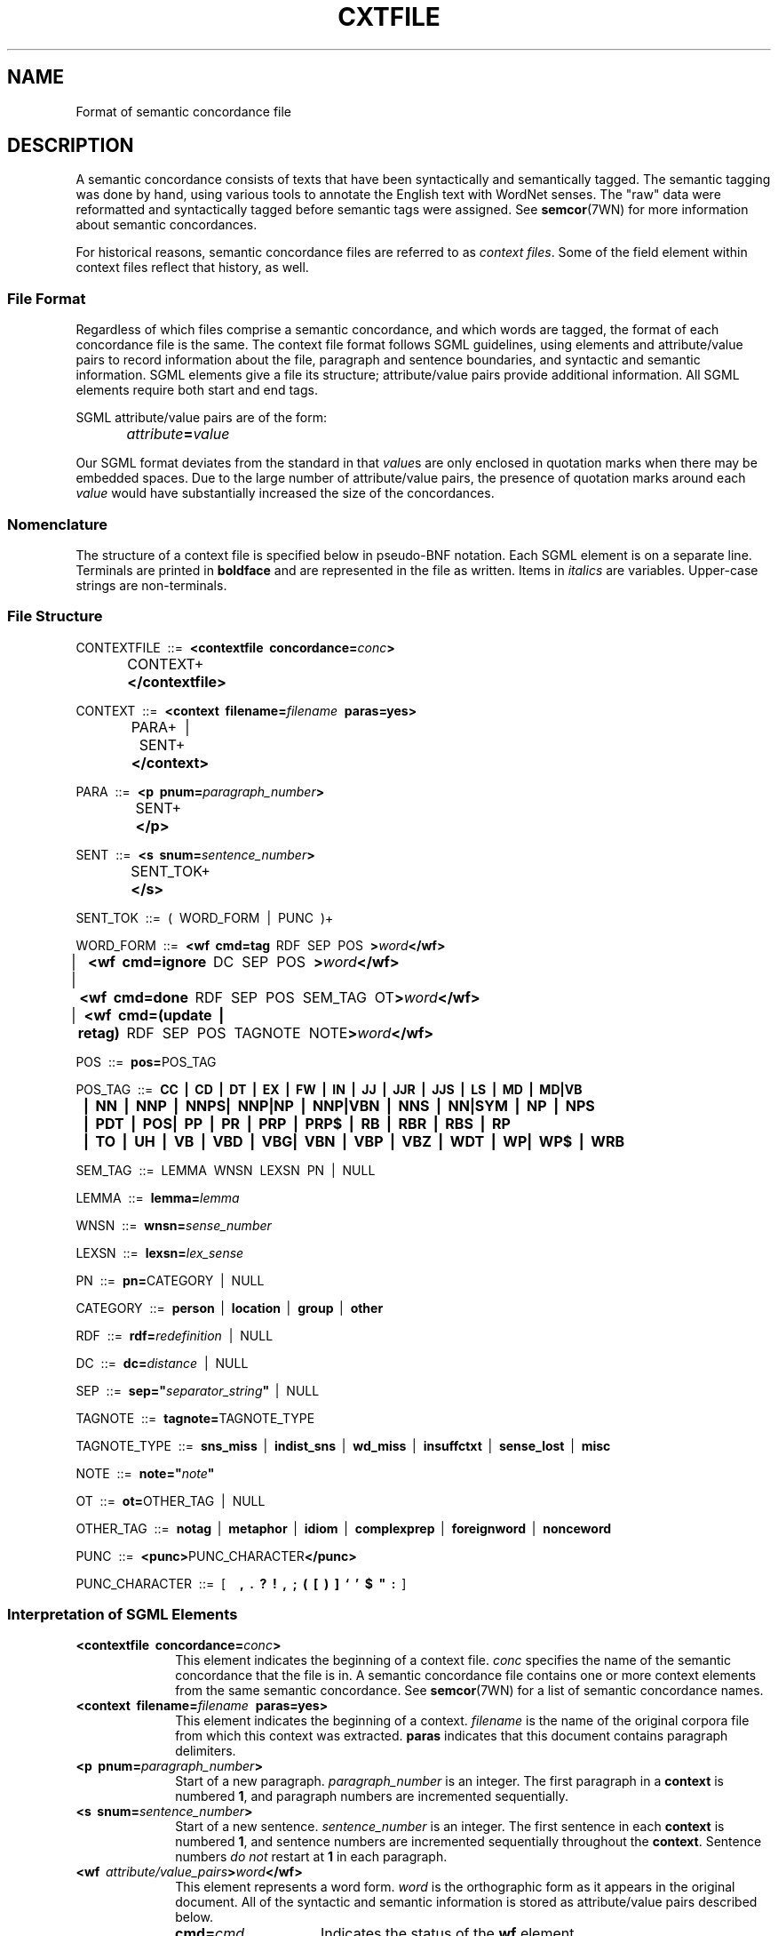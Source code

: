.\" $Id$
.tr ~
.TH CXTFILE 5WN "30 Sept 1997" "WordNet 1.6" "WordNet\(tm File Formats"
.SH NAME
Format of semantic concordance file
.SH DESCRIPTION
A semantic concordance consists of texts that have been syntactically
and semantically tagged.  The semantic tagging was done by hand, using
various tools to annotate the English text with WordNet senses.  The
"raw" data were reformatted and syntactically tagged before semantic
tags were assigned.  See
.BR semcor (7WN)
for more information about semantic concordances.  

For historical reasons, semantic concordance files are referred to as
\fIcontext files\fP.  Some of the field element within context files
reflect that history, as well.  
.SS File Format
Regardless of which files comprise a semantic concordance, and which
words are tagged, the format of each concordance file is the same.
The context file format follows SGML guidelines, using elements and
attribute/value pairs to record information about the file, paragraph
and sentence boundaries, and syntactic and semantic information.  SGML
elements give a file its structure; attribute/value pairs provide
additional information.  All SGML elements require both start and end
tags.

SGML attribute/value pairs are of the form:
.nf
		\fIattribute\fP\fB=\fP\fIvalue\fP
.fi

Our SGML format deviates from the standard in that \fIvalue\fPs are
only enclosed in quotation marks when there may be embedded spaces.
Due to the large number of attribute/value pairs, the presence of
quotation marks around each \fIvalue\fP would have substantially
increased the size of the concordances.
.SS Nomenclature
The structure of a context file is specified below in pseudo-BNF
notation.  Each SGML element is on a separate line.  Terminals are
printed in \fBboldface\fP and are represented in the file as written.
Items in \fIitalics\fP are variables.  Upper-case strings are
non-terminals.  
.SS File Structure

.nf
CONTEXTFILE~~::=~~\fB<contextfile~~concordance=\fP\fIconc\fP\fB>\fP
		CONTEXT+\fB
		</contextfile>\fP

CONTEXT~~::=~~\fB<context~~filename=\fP\fIfilename\fP~~\fBparas=yes>\fP
		PARA+~~|~~SENT+
		\fB</context>\fP

PARA~~::=~~\fB<p~~pnum=\fP\fIparagraph_number\fP\fB>\fP
		SENT+~~
		\fB</p>\fP

SENT~~::=~~\fB<s~~snum=\fP\fIsentence_number\fP\fB>\fP
		SENT_TOK+ 
		\fB</s>\fP

SENT_TOK~~::=~~(~~WORD_FORM~~|~~PUNC~~)+

WORD_FORM~~::=~~\fB<wf~~cmd=tag\fP~~RDF~~SEP~~POS~~\fB>\fP\fIword\fP\fB</wf>\fP
		| ~~\fB<wf~~cmd=ignore\fP~~DC~~SEP~~POS~~\fB>\fP\fIword\fP\fB</wf>\fP
		|~~\fB<wf~~cmd=done\fP~~RDF~~SEP~~POS~~SEM_TAG~~OT\fB>\fP\fIword\fP\fB</wf>\fP
		|~~\fB<wf~~cmd=(update~~|~~retag)\fP~~RDF~~SEP~~POS~~TAGNOTE~~NOTE\fB>\fP\fIword\fP\fB</wf>\fP

POS~~::=~~\fBpos=\fPPOS_TAG

POS_TAG~~::=~~\fBCC~~|~~CD~~|~~DT~~|~~EX~~|~~FW~~|~~IN~~|~~JJ~~|~~JJR~~|~~JJS~~|~~LS~~|~~MD~~|~~MD|VB~~
	|~~NN~~|~~NNP~~|~~NNPS|~~NNP|NP~~|~~NNP|VBN~~|~~NNS~~|~~NN|SYM~~|~~NP~~|~~NPS~~
	|~~PDT~~|~~POS|~~PP~~|~~PR~~|~~PRP~~|~~PRP$~~|~~RB~~|~~RBR~~|~~RBS~~|~~RP
	|~~TO~~|~~UH~~|~~VB~~|~~VBD~~|~~VBG|~~VBN~~|~~VBP~~|~~VBZ~~|~~WDT~~|~~WP|~~WP$~~|~~WRB\fP

SEM_TAG~~::=~~LEMMA~~WNSN~~LEXSN~~PN~~|~~NULL

LEMMA~~::=~~\fBlemma=\fP\fIlemma\fP

WNSN~~::=~~\fBwnsn=\fP\fIsense_number\fP

LEXSN~~::=~~\fBlexsn=\fP\fIlex_sense\fP

PN~~::=~~\fBpn=\fPCATEGORY~~|~~NULL

CATEGORY~~::=~~\fBperson\fP~~|~~\fBlocation\fP~~|~~\fBgroup\fP~~|~~\fBother\fP

RDF~~::=~~\fBrdf=\fP\fIredefinition\fP~~|~~NULL

DC~~::=~~\fBdc=\fP\fIdistance\fP~~|~~NULL

SEP~~::=~~\fBsep="\fP\fIseparator_string\fP\fB"\fP~~|~~NULL

TAGNOTE~~::=~~\fBtagnote=\fPTAGNOTE_TYPE

TAGNOTE_TYPE~~::=~~\fBsns_miss\fP~~|~~\fBindist_sns\fP~~|~~\fBwd_miss\fP~~|~~\fBinsuffctxt\fP~~|~~\fBsense_lost\fP~~|~~\fBmisc\fP

NOTE~~::=~~\fBnote="\fP\fInote\fP\fB"\fP

OT~~::=~~\fBot=\fPOTHER_TAG~~|~~NULL

OTHER_TAG~~::=~~\fBnotag\fP~~|~~\fBmetaphor\fP~~|~~\fBidiom\fP~~|~~\fBcomplexprep\fP~~|~~\fBforeignword\fP~~|~~\fBnonceword\fP

PUNC~~::=~~\fB<punc>\fPPUNC_CHARACTER\fB</punc>\fP

PUNC_CHARACTER~~::=~~[~~\fB~~,~~.~~?~~!~~,~~;~~(~~[~~)~~]~~`~~'~~$~~"~~:\fP~~]
.fi
.SS Interpretation of SGML Elements
.TP 10
\fB<contextfile~~concordance=\fP\fIconc\fP\fB>\fP
This element indicates the beginning of a context file.
\fIconc\fP specifies the name of the semantic concordance that the
file is in.  A semantic concordance file contains one or more
context elements from the same semantic concordance.  See
.BR semcor (7WN)
for a list of semantic concordance names.
.TP 10
\fB<context~~filename=\fB\fIfilename\fP~~\fBparas=yes>\fP
This element indicates the beginning of a context.
\fIfilename\fP is the name of the original corpora file from
which this context was extracted.  \fBparas\fP indicates that this
document contains paragraph delimiters.
.TP 10
\fB<p~~pnum=\fB\fIparagraph_number\fP\fB>\fP
Start of a new paragraph. \fIparagraph_number\fP is an integer. The
first paragraph in a \fBcontext\fP is numbered \fB1\fP, and paragraph
numbers are incremented sequentially.
.TP 10
\fB<s~~snum=\fB\fIsentence_number\fP\fB>\fP
Start of a new sentence. \fIsentence_number\fP is an integer.  The
first sentence in each \fBcontext\fP is numbered \fB1\fP, and sentence
numbers are incremented sequentially throughout the \fBcontext\fP.
Sentence numbers \fIdo not\fP restart at \fB1\fP in each paragraph.
.TP 10
\fB<wf\fP~~\fIattribute/value_pairs\fP\fB>\fP\fIword\fP\fB</wf>\fP
This element represents a word form.  \fIword\fP is the orthographic
form as it appears in the original document.  All of the syntactic and
semantic information is stored as attribute/value pairs described
below.
.RS +10
.TP 15
\fBcmd=\fP\fIcmd\fP
Indicates the status of the \fBwf\fP element.

.TS
box;
c | c
l | l.
\fIcmd\fP	\fBMeaning\fP
_
tag	word is to be tagged
done	word is semantically tagged
ignore	word should not be tagged
update	used during semantic concordance development only
retag	used during semantic concordance development only
.TE
.TP 15
\fBpos=\fP\fIpos\fP 
\fIpos\fP is the syntactic tag assigned by Eric Brill's stochastic
part-of-speech tagger.  See 
.SM Syntactic Tags
below for a list of possible values.
.TP 15
\fBlemma=\fP\fIlemma\fP
The base form of the word or collocation that the other
attribute/value pairs in this \fBwf\fP pertain to.  This is the form
of the string used to search the WordNet database.  If \fBrdf\fP is
present, \fIlemma\fP is the base form of the redefinition.
When \fBpn\fP is present, \fIredefinition\fP, \fIlemma\fP and
\fIcategory\fP all have the same value.
.TP 15
\fBwnsn=\fP\fIsense_number\fP
\fIsense_number\fP is the integer sense number corresponding to the
WordNet output display. 
.TP 15
\fBlexsn=\fP\fIlex_sense\fP 
\fIlex_sense\fP, when concatenated onto \fIlemma\fP using \fB%\fP as
the concatenation character, creates a \fIsense_key\fP that indicates
the WordNet sense to which \fIword\fP should be linked.  This is the
semantic tag for \fIword\fP.  The format of a \fIsense_key\fP is
described in
.BR senseidx (5WN). 
.TP 15
\fBpn=\fP\fIcategory\fP 
Indicates that \fIword\fP is a proper noun categorized as one of the
values of CATEGORY.
When \fBpn\fP is present, \fIredefinition\fP, \fIlemma\fP and
\fIcategory\fP all have the same value.
.TP 15
\fBrdf=\fP\fIredefinition\fP 

If present, \fIword\fP has been "redefined" to something else.  This
is mainly used to define discontinuous collocations, correct
typographical errors in the text, or to enter a string that should be
used to search WordNet instead of \fIword\fP in order to find an
appropriate sense for the semantic tag.  When \fBpn\fP is present,
\fIredefinition\fP, \fIlemma\fP and \fIcategory\fP all have the same
value.
.TP 15
\fBdc=\fP\fIdistance\fP
Indicates that \fIword\fP is part of a discontinuous collocation in
which the words comprising the collocation are not adjacent.
\fIdistance\fP is an integer that specifies how many \fBwf\fP elements
away the semantic tag for the collocation is.  It may be either
negative, indicating \fBwf\fP elements prior to this one, or positive,
indicating \fBwf\fP elements following in the file.
.TP 15
\fBsep="\fP\fIseparator_string\fP\fB"\fP
Indicates that the space between this \fBwf\fP element and the next
should be displayed as \fIseparator_string\fP.  The string may be one
or more character.  The default word separator is one space.
.TP 15
\fBtagnote=\fP\fItagnote_type\fP
A \fBtagnote\fP attribute/value pair is always present if \fIcmd\fP is
\fBupdate\fP or \fBretag\fP.  This is used only during semantic
concordance development, and indicates the type of problem encountered
during semantic tagging.  See TAGNOTE_TYPE for a list of possible
values.
.TP 15
\fBnote="\fP\fInote\fB"\fP
A \fBnote\fP attribute/value pair is always present with
\fBtagnote\fP. \fInote\fP may contain a string that provides
additional information about the \fBtagnote\fP, or may be empty.
.TP 15
\fBot=\fP\fIother_tag\fP
If present, a semantic tag cannot be assigned to \fIword\fP for one of
the reasons listed in OTHER_TAG.
.SS Syntactic Tags
The following tags are assigned by Brill's stochatstic part-of-speech
tagger.

.TS
center box;
c | c 
l | l.
\fBSyntactic Tag	Interpretation\fP
_
CC 	Coordinating conjunction
CD 	Cardinal number
DT 	Determiner
EX 	Existential "there"
FW 	Foreign word
IN 	Preposition or subordinating conjunction
JJ 	Adjective
JJR 	Adjective, comparative
JJS 	Adjective, superlative
LS 	List item marker
MD 	Modal
NN 	Noun, singular or mass
NNP	Proper noun, singular
NNPS	Proper noun, plural
NNS	Noun, plural
NP 	Proper noun, singular
NPS 	Proper noun, plural
PDT 	Predeterminer
POS 	Possessive ending
PP 	Personal pronoun
PR	Pronoun
PRP	Pronoun
PRP$	Pronoun, plural
RB 	Adverb
RBR 	Adverb, comparative
RBS 	Adverb, superlative
RP 	Particle
SYM 	Symbol
TO 	"to"
UH 	Interjection
VB 	Verb, base form
VBD 	Verb, past tense
VBG 	Verb, gerund or present participle
VBN 	Verb, past participle
VBP 	Verb, non-3rd person singular present
VBZ 	Verb, 3rd person singular present
WDT 	Wh-determiner
WP 	Wh-pronoun
WP$ 	Possessive wh-pronoun
WRB 	Wh-adverb
.TE
.SH SEE ALSO
.BR escort (1WN),
.BR senseidx (5WN),
.BR wndb (5WN),
.BR morphy (7WN),
.BR semcor (7WN).
